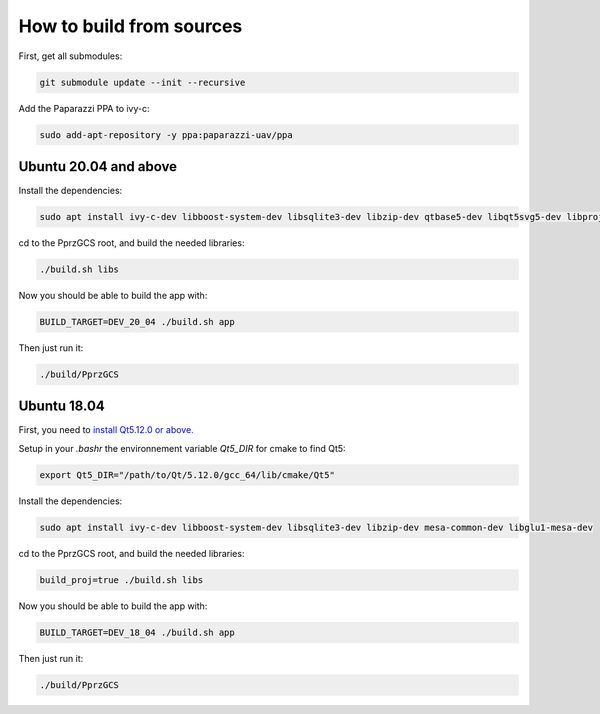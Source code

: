 .. developer_guide how_to_build

How to build from sources
=========================

First, get all submodules:

.. code-block:: bash

    git submodule update --init --recursive

Add the Paparazzi PPA to ivy-c:

.. code-block:: bash

    sudo add-apt-repository -y ppa:paparazzi-uav/ppa

Ubuntu 20.04 and above
______________________
 
Install the dependencies:

.. code-block:: bash

    sudo apt install ivy-c-dev libboost-system-dev libsqlite3-dev libzip-dev qtbase5-dev libqt5svg5-dev libproj-dev mesa-common-dev libglu1-mesa-dev

cd to the PprzGCS root, and build the needed libraries:

.. code-block:: bash

    ./build.sh libs

Now you should be able to build the app with:

.. code-block:: bash

    BUILD_TARGET=DEV_20_04 ./build.sh app
    
Then just run it:

.. code-block:: bash
    
    ./build/PprzGCS


Ubuntu 18.04
____________

First, you need to `install Qt5.12.0 or above. <https://www.qt.io/download-open-source>`_

Setup in your `.bashr` the environnement variable `Qt5_DIR` for cmake to find Qt5:

.. code-block:: bash

    export Qt5_DIR="/path/to/Qt/5.12.0/gcc_64/lib/cmake/Qt5"

Install the dependencies:

.. code-block:: bash

    sudo apt install ivy-c-dev libboost-system-dev libsqlite3-dev libzip-dev mesa-common-dev libglu1-mesa-dev

cd to the PprzGCS root, and build the needed libraries:

.. code-block:: bash

    build_proj=true ./build.sh libs

Now you should be able to build the app with:

.. code-block:: bash

    BUILD_TARGET=DEV_18_04 ./build.sh app
    
Then just run it:

.. code-block:: bash
    
    ./build/PprzGCS




